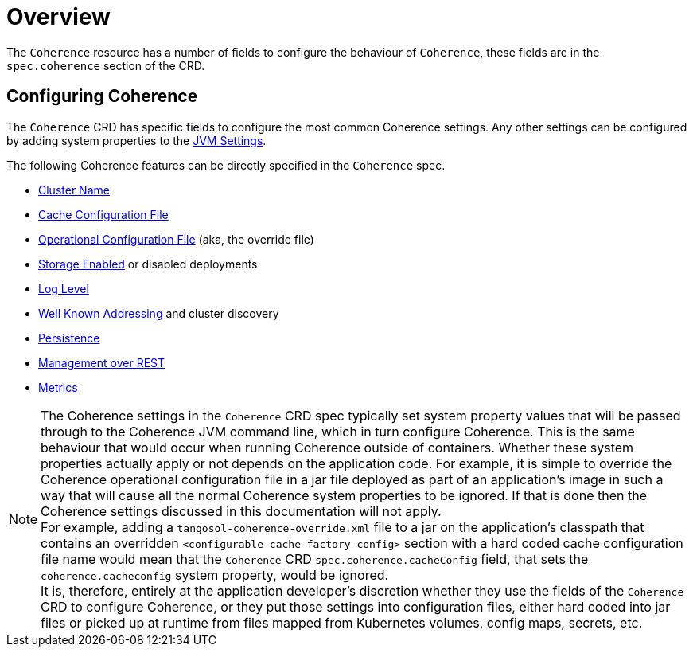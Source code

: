 ///////////////////////////////////////////////////////////////////////////////

    Copyright (c) 2020, Oracle and/or its affiliates.
    Licensed under the Universal Permissive License v 1.0 as shown at
    http://oss.oracle.com/licenses/upl.

///////////////////////////////////////////////////////////////////////////////

= Overview

The `Coherence` resource has a number of fields to configure the behaviour of `Coherence`,
these fields are in the `spec.coherence` section of the CRD.

== Configuring Coherence

The `Coherence` CRD has specific fields to configure the most common Coherence settings.
Any other settings can be configured by adding system properties to the <<jvm/010_overview.adoc,JVM Settings>>.

The following Coherence features can be directly specified in the `Coherence` spec.

* <<coherence/020_cluster_name.adoc,Cluster Name>>
* <<coherence/030_cache_config.adoc,Cache Configuration File>>
* <<coherence/040_override_file.adoc,Operational Configuration File>> (aka, the override file)
* <<coherence/050_storage_enabled.adoc,Storage Enabled>> or disabled deployments
* <<coherence/060_log_level.adoc,Log Level>>
* <<coherence/070_wka.adoc,Well Known Addressing>> and cluster discovery
* <<coherence/080_persistence.adoc,Persistence>>
* <<management/010_overview.adoc,Management over REST>>
* <<metrics/010_overview.adoc,Metrics>>

NOTE: The Coherence settings in the `Coherence` CRD spec typically set system property values that will
be passed through to the Coherence JVM command line, which in turn configure Coherence.
This is the same behaviour that would occur when running Coherence outside of containers.
Whether these system properties actually apply or not depends on the application code. For example,
it is simple to override the Coherence operational configuration file in a jar file deployed as part of an
application's image in such a way that will cause all the normal Coherence system properties to be ignored.
If that is done then the Coherence settings discussed in this documentation will not apply. +
For example, adding a `tangosol-coherence-override.xml` file to a jar on the application's classpath that contains
an overridden `<configurable-cache-factory-config>` section with a hard coded cache configuration file name would
mean that the `Coherence` CRD `spec.coherence.cacheConfig` field, that sets the `coherence.cacheconfig` system
property, would be ignored. +
It is, therefore, entirely at the application developer's discretion whether they use the fields of the `Coherence` CRD
to configure Coherence, or they put those settings into configuration files, either hard coded into jar files or
picked up at runtime from files mapped from Kubernetes volumes, config maps, secrets, etc.

